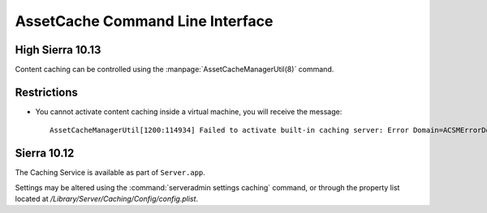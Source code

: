 AssetCache Command Line Interface
=================================

High Sierra 10.13
-----------------

Content caching can be controlled using the :manpage:`AssetCacheManagerUtil(8)` command.

Restrictions
------------

- You cannot activate content caching inside a virtual machine, you will receive the message::

    AssetCacheManagerUtil[1200:114934] Failed to activate built-in caching server: Error Domain=ACSMErrorDomain Code=5 "virtual machine" UserInfo={NSLocalizedDescription=virtual machine}


Sierra 10.12
------------

The Caching Service is available as part of ``Server.app``.

Settings may be altered using the :command:`serveradmin settings caching` command, or through the property list located
at `/Library/Server/Caching/Config/config.plist`.
